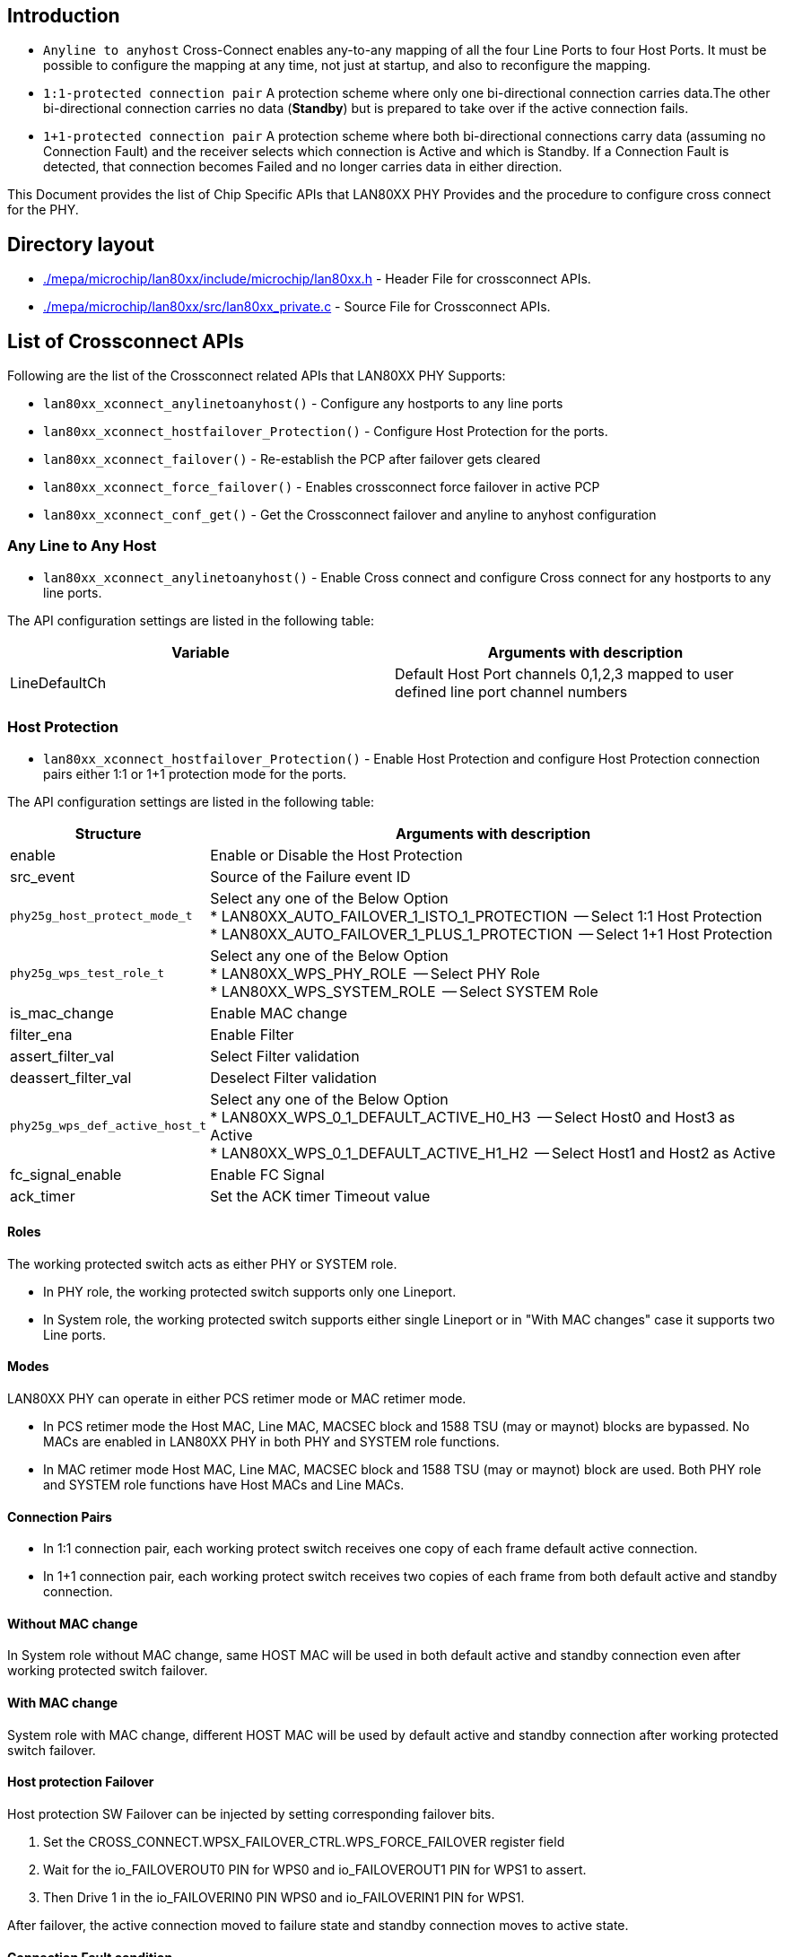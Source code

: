 // Copyright (c) 2004-2020 Microchip Technology Inc. and its subsidiaries.
// SPDX-License-Identifier: MIT

== Introduction

     * `Anyline to anyhost` Cross-Connect enables any-to-any mapping of all the four Line Ports to four Host Ports. It must be possible to configure
the mapping at any time, not just at startup, and also to reconfigure the mapping.

     * `1:1-protected connection pair` A protection scheme where only one bi-directional connection carries data.The other bi-directional
 connection carries no data (*Standby*) but is prepared to take over if the active connection fails.

     * `1+1-protected connection pair` A protection scheme where both bi-directional connections carry data (assuming
no Connection Fault) and the receiver selects which connection is Active and which is Standby. If a Connection
Fault is detected, that connection becomes Failed and no longer carries data in either direction.

This Document provides the list of Chip Specific APIs that LAN80XX PHY Provides and the procedure to configure
cross connect for the PHY.

== Directory layout

* link:#mepa/microchip/lan80xx/include/microchip/lan80xx.h[./mepa/microchip/lan80xx/include/microchip/lan80xx.h] - Header File for crossconnect APIs.
* link:#mepa/microchip/lan80xx/src/lan80xx_private.c[./mepa/microchip/lan80xx/src/lan80xx_private.c] - Source File for Crossconnect APIs.

== List of Crossconnect APIs

Following are the list of the Crossconnect related APIs that LAN80XX PHY Supports:

  * `lan80xx_xconnect_anylinetoanyhost()` - Configure any hostports to any line ports
  * `lan80xx_xconnect_hostfailover_Protection()` - Configure Host Protection for the ports.
  * `lan80xx_xconnect_failover()` - Re-establish the PCP after failover gets cleared
  * `lan80xx_xconnect_force_failover()` - Enables crossconnect force failover in active PCP
  * `lan80xx_xconnect_conf_get()` - Get the Crossconnect failover and anyline to anyhost configuration

=== Any Line to Any Host

    * `lan80xx_xconnect_anylinetoanyhost()` - Enable Cross connect and configure Cross connect for any hostports to any line ports.

The API configuration settings are listed in the following table:

[cols="1,1", options="header"]
|===
|Variable            | Arguments with description
|  LineDefaultCh
|  Default Host Port channels 0,1,2,3 mapped to user defined line port channel numbers
|===

=== Host Protection

    * `lan80xx_xconnect_hostfailover_Protection()` - Enable Host Protection and configure Host Protection connection pairs either
1:1 or 1+1 protection mode for the ports.


The API configuration settings are listed in the following table:

[%autowidth, options="header"]
|===
|Structure | Arguments with description

|enable
|Enable or Disable the Host Protection

|src_event
|Source of the Failure event ID

|`phy25g_host_protect_mode_t`
a|

Select any one of the Below Option +
 * LAN80XX_AUTO_FAILOVER_1_ISTO_1_PROTECTION   -- Select 1:1 Host Protection +
 * LAN80XX_AUTO_FAILOVER_1_PLUS_1_PROTECTION   -- Select 1+1 Host Protection +

|`phy25g_wps_test_role_t`
a|

Select any one of the Below Option +
 * LAN80XX_WPS_PHY_ROLE      -- Select PHY Role +
 * LAN80XX_WPS_SYSTEM_ROLE   -- Select SYSTEM Role +

|is_mac_change
|Enable MAC change

|filter_ena
|Enable Filter

|assert_filter_val
|Select Filter validation

|deassert_filter_val
|Deselect Filter validation

|`phy25g_wps_def_active_host_t`
a|

Select any one of the Below Option +
 * LAN80XX_WPS_0_1_DEFAULT_ACTIVE_H0_H3   -- Select Host0 and Host3 as Active +
 * LAN80XX_WPS_0_1_DEFAULT_ACTIVE_H1_H2   -- Select Host1 and Host2 as Active +

|fc_signal_enable
|Enable FC Signal

|ack_timer
|Set the ACK timer Timeout value
|===

==== Roles
The working protected switch acts as either PHY or SYSTEM role.

    * In PHY role, the working protected switch supports only one Lineport.

    * In System role, the working protected switch supports either single Lineport or in "With MAC changes" case it supports
two Line ports.

==== Modes
LAN80XX PHY can operate in either PCS retimer mode or MAC retimer mode.

    * In PCS retimer mode the Host MAC, Line MAC, MACSEC block and 1588 TSU (may or maynot) blocks are bypassed.
      No MACs are enabled in LAN80XX PHY in both PHY and SYSTEM role functions.

    * In MAC retimer mode Host MAC, Line MAC, MACSEC block and 1588 TSU (may or maynot) block are used. Both
      PHY role and SYSTEM role functions have Host MACs and Line MACs.

==== Connection Pairs

  * In 1:1 connection pair, each working protect switch receives one copy of each frame default active connection.

  * In 1+1 connection pair, each working protect switch receives two copies of each frame from both default active
and standby connection.

==== Without MAC change
In System role without MAC change, same HOST MAC will be used in both default active and standby connection even after
working protected switch failover.

==== With MAC change
System role with MAC change, different HOST MAC will be used by default active and standby connection
after working protected switch failover.

==== Host protection Failover
Host protection SW Failover can be injected by setting corresponding failover bits.

1. Set the CROSS_CONNECT.WPSX_FAILOVER_CTRL.WPS_FORCE_FAILOVER register field
2. Wait for the io_FAILOVEROUT0 PIN for WPS0 and io_FAILOVEROUT1 PIN for WPS1 to assert.
3. Then Drive 1 in the io_FAILOVERIN0 PIN WPS0 and io_FAILOVERIN1 PIN for WPS1.

After failover, the active connection moved to failure state and standby connection moves to active state.

==== Connection Fault condition
Connection fault condition is an HW-detected fault on a PCP connection. If Host protection is enabled on the PCP,
a Connection Fault will put that connection into the Failed state, and may trigger a W/P Switch failover.

Each of the following may be considered a Connection Fault Condition

* SD25G PLL Loss of lock
* SD25G Loss of signal
* PCS25G Link Down (created external to PCS25G IP)
* PCS1G Link Down

Following interrupts for considered for conditional fault.

----
#define LAN80XX_PHY_HOST_PCS1G_INTR_EN          LAN80XX_BIT(1)    /* Route HOST PCS1G Interrupts to GPIO */
#define LAN80XX_PHY_HOST_PCS25G_INTR_EN         LAN80XX_BIT(0)    /* Route HOST PCS25G Interrupts to GPIO */
----

Given example source code for Host protection enable, configuration, Line Side and Host Side PCS1G Link
 Down Interrupt enable and routing Interrupt to Aggregate Interrupt 0 (GPIO34).

----
phy25g_autofailover_t conf;

conf.enable = 1;
conf.src_event = 32;
conf.mode = 'LAN80XX_AUTO_FAILOVER_1_ISTO_1_PROTECTION';
conf.role ='LAN80XX_WPS_PHY_ROLE';
conf.is_mac_change = 0;
conf.reversion = 0;
conf.filter_ena = 0;
conf.assert_filter_val = 0;
conf.deassert_filter_val = 0;
conf.active_host = 'LAN80XX_WPS_0_1_DEFAULT_ACTIVE_H1_H2';
conf.fc_signal_enable = 1;
conf.ack_timer = 0;

/* Call host failover protection configuration cross connect API */
lan80xx_xconnect_hostfailover_Protection(dev, port_no, &conf);

phy25g_gpio_conf_t gpio_aggr;

gpio_aggr.pp_enable = 1;
gpio_aggr.aggr_intrpt = LAN80XX_PHY_HOST_PCS1G_INTR_EN | LAN80XX_PHY_LINE_PCS1G_INTR_EN;

/* Call Chip Specific GPIO Api *
lan80xx_gpio_conf_set(dev, port_no, &gpio_aggr);

/* Now Call MEPA GPIO API */

mepa_gpio_conf_t gpio_conf;
gpio_conf.gpio_no = 34;
gpio_no.mode = MEPA_GPIO_MODE_ALT;

mepa_gpio_mode_set(dev, &gpio_conf);

/* Event Configuration */
phy25g_events_t        evt;
evt = LAN80XX_LINE_PCS1G_LINK_DOWN_INTR | LAN80XX_HOST_PCS1G_LINK_DOWN_INTR;

lan80xx_event_conf_set(dev, port_no, evt, TRUE);

----
Once the Host port link is down, Host protection switch failover gets trigerred and standby connection moves to active state.

=== Host Failover recovery

    * `lan80xx_xconnect_failover()` - Recover the PCP from failover and re-establish the connection using either reversion or non-reversion case

If the default active connection fault is cleared, re-establishment of protected PCP occurs by calling `lan80xx_xconnect_failover()` API.

* Reversion case:
	With Reversion, protection is re-established with the original-Default Active connection in the Active state,
 and the original-Default Standby connection in the Standby state.

* Non-Reversion case:
	Non-reversion protection is re-established with the original-default Active connection in the Standby state,
and the original-default Standby connection in the Active state.

=== Host Force Failover

    * `lan80xx_xconnect_force_failover()` - Configures force failover and triggers failover in the active PCP.

If the user want to trigger failover forcefully, by calling `lan80xx_xconnect_force_failover()` API will triggers the failover in active PCP.

=== Get Cross-connect configuration

    * `lan80xx_xconnect_conf_get()` - Get the configuration of crossconnect failover and anyline to anyhost.

If the user want to read the configured values, by calling `lan80xx_xconnect_conf_get()` API will get the crossconnect failover and anyline to anyhost configuration.
